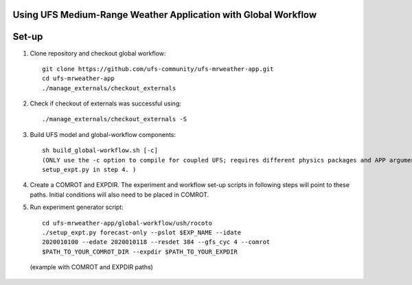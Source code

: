 Using UFS Medium-Range Weather Application with Global Workflow
^^^^^^^^^^^^^^^^^^^^^^^^^^^^^^^^^^^^^^^^^^^^^^^^^^^^^^^^^^^^^^^

Set-up
^^^^^^

1. Clone repository and checkout global workflow::

      git clone https://github.com/ufs-community/ufs-mrweather-app.git
      cd ufs-mrweather-app
      ./manage_externals/checkout_externals

2. Check if checkout of externals was successful using::

      ./manage_externals/checkout_externals -S

3. Build UFS model and global-workflow components::

      sh build_global-workflow.sh [-c]
      (ONLY use the -c option to compile for coupled UFS; requires different physics packages and APP argument when running
      setup_expt.py in step 4. )

4. Create a COMROT and EXPDIR. The experiment and workflow set-up scripts in following steps will point to these paths. Initial conditions will also need to be placed in COMROT.

5. Run experiment generator script::

      cd ufs-mrweather-app/global-workflow/ush/rocoto
      ./setup_expt.py forecast-only --pslot $EXP_NAME --idate
      2020010100 --edate 2020010118 --resdet 384 --gfs_cyc 4 --comrot
      $PATH_TO_YOUR_COMROT_DIR --expdir $PATH_TO_YOUR_EXPDIR

  (example with COMROT and EXPDIR paths)



